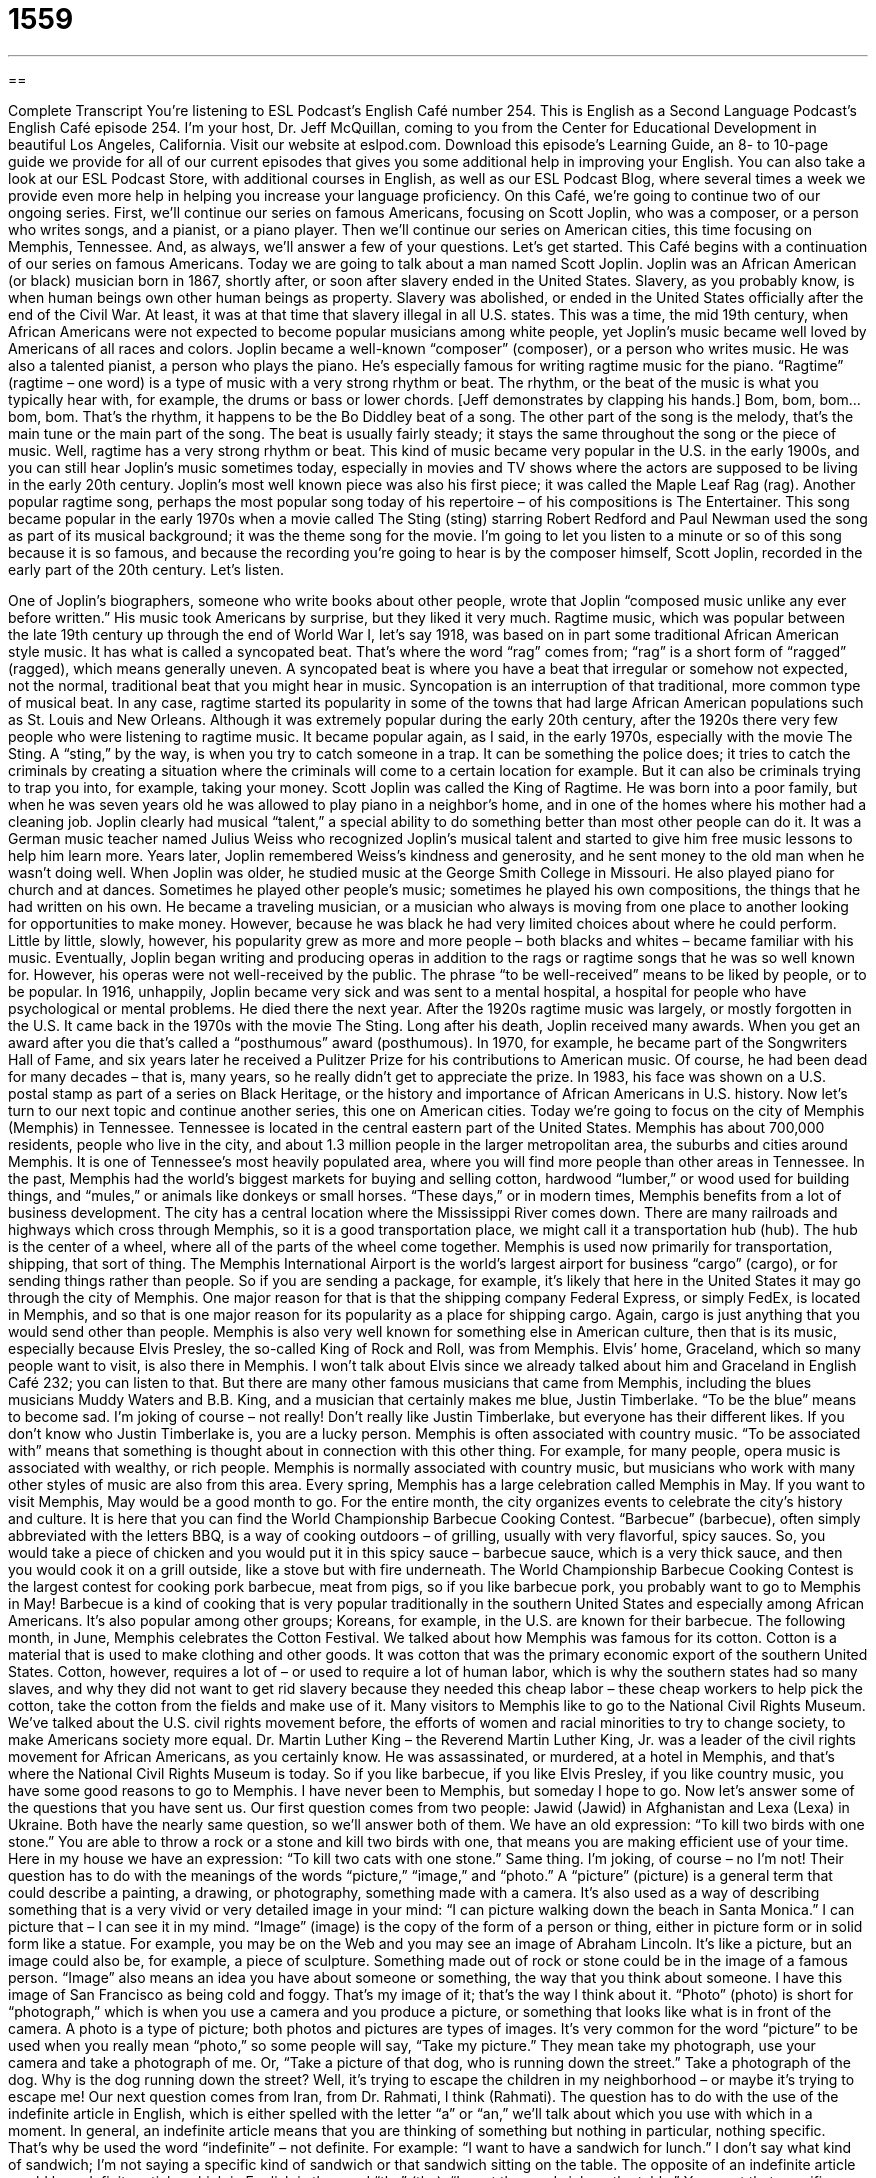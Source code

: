= 1559
:toc: left
:toclevels: 3
:sectnums:
:stylesheet: ../../../myAdocCss.css

'''

== 

Complete Transcript
You’re listening to ESL Podcast’s English Café number 254.
This is English as a Second Language Podcast’s English Café episode 254. I’m your host, Dr. Jeff McQuillan, coming to you from the Center for Educational Development in beautiful Los Angeles, California.
Visit our website at eslpod.com. Download this episode’s Learning Guide, an 8- to 10-page guide we provide for all of our current episodes that gives you some additional help in improving your English. You can also take a look at our ESL Podcast Store, with additional courses in English, as well as our ESL Podcast Blog, where several times a week we provide even more help in helping you increase your language proficiency.
On this Café, we’re going to continue two of our ongoing series. First, we’ll continue our series on famous Americans, focusing on Scott Joplin, who was a composer, or a person who writes songs, and a pianist, or a piano player. Then we’ll continue our series on American cities, this time focusing on Memphis, Tennessee. And, as always, we’ll answer a few of your questions. Let’s get started.
This Café begins with a continuation of our series on famous Americans. Today we are going to talk about a man named Scott Joplin. Joplin was an African American (or black) musician born in 1867, shortly after, or soon after slavery ended in the United States. Slavery, as you probably know, is when human beings own other human beings as property. Slavery was abolished, or ended in the United States officially after the end of the Civil War. At least, it was at that time that slavery illegal in all U.S. states. This was a time, the mid 19th century, when African Americans were not expected to become popular musicians among white people, yet Joplin’s music became well loved by Americans of all races and colors.
Joplin became a well-known “composer” (composer), or a person who writes music. He was also a talented pianist, a person who plays the piano. He’s especially famous for writing ragtime music for the piano. “Ragtime” (ragtime – one word) is a type of music with a very strong rhythm or beat. The rhythm, or the beat of the music is what you typically hear with, for example, the drums or bass or lower chords. [Jeff demonstrates by clapping his hands.] Bom, bom, bom…bom, bom. That’s the rhythm, it happens to be the Bo Diddley beat of a song. The other part of the song is the melody, that’s the main tune or the main part of the song. The beat is usually fairly steady; it stays the same throughout the song or the piece of music. Well, ragtime has a very strong rhythm or beat.
This kind of music became very popular in the U.S. in the early 1900s, and you can still hear Joplin’s music sometimes today, especially in movies and TV shows where the actors are supposed to be living in the early 20th century. Joplin’s most well known piece was also his first piece; it was called the Maple Leaf Rag (rag). Another popular ragtime song, perhaps the most popular song today of his repertoire – of his compositions is The Entertainer. This song became popular in the early 1970s when a movie called The Sting (sting) starring Robert Redford and Paul Newman used the song as part of its musical background; it was the theme song for the movie. I’m going to let you listen to a minute or so of this song because it is so famous, and because the recording you’re going to hear is by the composer himself, Scott Joplin, recorded in the early part of the 20th century. Let’s listen.
[music]
One of Joplin’s biographers, someone who write books about other people, wrote that Joplin “composed music unlike any ever before written.” His music took Americans by surprise, but they liked it very much. Ragtime music, which was popular between the late 19th century up through the end of World War I, let’s say 1918, was based on in part some traditional African American style music. It has what is called a syncopated beat. That’s where the word “rag” comes from; “rag” is a short form of “ragged” (ragged), which means generally uneven. A syncopated beat is where you have a beat that irregular or somehow not expected, not the normal, traditional beat that you might hear in music. Syncopation is an interruption of that traditional, more common type of musical beat. In any case, ragtime started its popularity in some of the towns that had large African American populations such as St. Louis and New Orleans. Although it was extremely popular during the early 20th century, after the 1920s there very few people who were listening to ragtime music. It became popular again, as I said, in the early 1970s, especially with the movie The Sting. A “sting,” by the way, is when you try to catch someone in a trap. It can be something the police does; it tries to catch the criminals by creating a situation where the criminals will come to a certain location for example. But it can also be criminals trying to trap you into, for example, taking your money.
Scott Joplin was called the King of Ragtime. He was born into a poor family, but when he was seven years old he was allowed to play piano in a neighbor’s home, and in one of the homes where his mother had a cleaning job. Joplin clearly had musical “talent,” a special ability to do something better than most other people can do it. It was a German music teacher named Julius Weiss who recognized Joplin’s musical talent and started to give him free music lessons to help him learn more. Years later, Joplin remembered Weiss’s kindness and generosity, and he sent money to the old man when he wasn’t doing well.
When Joplin was older, he studied music at the George Smith College in Missouri. He also played piano for church and at dances. Sometimes he played other people’s music; sometimes he played his own compositions, the things that he had written on his own. He became a traveling musician, or a musician who always is moving from one place to another looking for opportunities to make money. However, because he was black he had very limited choices about where he could perform. Little by little, slowly, however, his popularity grew as more and more people – both blacks and whites – became familiar with his music.
Eventually, Joplin began writing and producing operas in addition to the rags or ragtime songs that he was so well known for. However, his operas were not well-received by the public. The phrase “to be well-received” means to be liked by people, or to be popular.
In 1916, unhappily, Joplin became very sick and was sent to a mental hospital, a hospital for people who have psychological or mental problems. He died there the next year.
After the 1920s ragtime music was largely, or mostly forgotten in the U.S. It came back in the 1970s with the movie The Sting.
Long after his death, Joplin received many awards. When you get an award after you die that’s called a “posthumous” award (posthumous). In 1970, for example, he became part of the Songwriters Hall of Fame, and six years later he received a Pulitzer Prize for his contributions to American music. Of course, he had been dead for many decades – that is, many years, so he really didn’t get to appreciate the prize. In 1983, his face was shown on a U.S. postal stamp as part of a series on Black Heritage, or the history and importance of African Americans in U.S. history.
Now let’s turn to our next topic and continue another series, this one on American cities. Today we’re going to focus on the city of Memphis (Memphis) in Tennessee. Tennessee is located in the central eastern part of the United States. Memphis has about 700,000 residents, people who live in the city, and about 1.3 million people in the larger metropolitan area, the suburbs and cities around Memphis. It is one of Tennessee’s most heavily populated area, where you will find more people than other areas in Tennessee.
In the past, Memphis had the world’s biggest markets for buying and selling cotton, hardwood “lumber,” or wood used for building things, and “mules,” or animals like donkeys or small horses. “These days,” or in modern times, Memphis benefits from a lot of business development. The city has a central location where the Mississippi River comes down. There are many railroads and highways which cross through Memphis, so it is a good transportation place, we might call it a transportation hub (hub). The hub is the center of a wheel, where all of the parts of the wheel come together. Memphis is used now primarily for transportation, shipping, that sort of thing. The Memphis International Airport is the world’s largest airport for business “cargo” (cargo), or for sending things rather than people. So if you are sending a package, for example, it’s likely that here in the United States it may go through the city of Memphis. One major reason for that is that the shipping company Federal Express, or simply FedEx, is located in Memphis, and so that is one major reason for its popularity as a place for shipping cargo. Again, cargo is just anything that you would send other than people.
Memphis is also very well known for something else in American culture, then that is its music, especially because Elvis Presley, the so-called King of Rock and Roll, was from Memphis. Elvis’ home, Graceland, which so many people want to visit, is also there in Memphis. I won’t talk about Elvis since we already talked about him and Graceland in English Café 232; you can listen to that. But there are many other famous musicians that came from Memphis, including the blues musicians Muddy Waters and B.B. King, and a musician that certainly makes me blue, Justin Timberlake. “To be the blue” means to become sad. I’m joking of course – not really! Don’t really like Justin Timberlake, but everyone has their different likes. If you don’t know who Justin Timberlake is, you are a lucky person.
Memphis is often associated with country music. “To be associated with” means that something is thought about in connection with this other thing. For example, for many people, opera music is associated with wealthy, or rich people. Memphis is normally associated with country music, but musicians who work with many other styles of music are also from this area.
Every spring, Memphis has a large celebration called Memphis in May. If you want to visit Memphis, May would be a good month to go. For the entire month, the city organizes events to celebrate the city’s history and culture. It is here that you can find the World Championship Barbecue Cooking Contest. “Barbecue” (barbecue), often simply abbreviated with the letters BBQ, is a way of cooking outdoors – of grilling, usually with very flavorful, spicy sauces. So, you would take a piece of chicken and you would put it in this spicy sauce – barbecue sauce, which is a very thick sauce, and then you would cook it on a grill outside, like a stove but with fire underneath. The World Championship Barbecue Cooking Contest is the largest contest for cooking pork barbecue, meat from pigs, so if you like barbecue pork, you probably want to go to Memphis in May! Barbecue is a kind of cooking that is very popular traditionally in the southern United States and especially among African Americans. It’s also popular among other groups; Koreans, for example, in the U.S. are known for their barbecue.
The following month, in June, Memphis celebrates the Cotton Festival. We talked about how Memphis was famous for its cotton. Cotton is a material that is used to make clothing and other goods. It was cotton that was the primary economic export of the southern United States. Cotton, however, requires a lot of – or used to require a lot of human labor, which is why the southern states had so many slaves, and why they did not want to get rid slavery because they needed this cheap labor – these cheap workers to help pick the cotton, take the cotton from the fields and make use of it.
Many visitors to Memphis like to go to the National Civil Rights Museum. We’ve talked about the U.S. civil rights movement before, the efforts of women and racial minorities to try to change society, to make Americans society more equal. Dr. Martin Luther King – the Reverend Martin Luther King, Jr. was a leader of the civil rights movement for African Americans, as you certainly know. He was assassinated, or murdered, at a hotel in Memphis, and that’s where the National Civil Rights Museum is today.
So if you like barbecue, if you like Elvis Presley, if you like country music, you have some good reasons to go to Memphis. I have never been to Memphis, but someday I hope to go.
Now let’s answer some of the questions that you have sent us.
Our first question comes from two people: Jawid (Jawid) in Afghanistan and Lexa (Lexa) in Ukraine. Both have the nearly same question, so we’ll answer both of them. We have an old expression: “To kill two birds with one stone.” You are able to throw a rock or a stone and kill two birds with one, that means you are making efficient use of your time. Here in my house we have an expression: “To kill two cats with one stone.” Same thing. I’m joking, of course – no I’m not!
Their question has to do with the meanings of the words “picture,” “image,” and “photo.” A “picture” (picture) is a general term that could describe a painting, a drawing, or photography, something made with a camera. It’s also used as a way of describing something that is a very vivid or very detailed image in your mind: “I can picture walking down the beach in Santa Monica.” I can picture that – I can see it in my mind.
“Image” (image) is the copy of the form of a person or thing, either in picture form or in solid form like a statue. For example, you may be on the Web and you may see an image of Abraham Lincoln. It’s like a picture, but an image could also be, for example, a piece of sculpture. Something made out of rock or stone could be in the image of a famous person. “Image” also means an idea you have about someone or something, the way that you think about someone. I have this image of San Francisco as being cold and foggy. That’s my image of it; that’s the way I think about it.
“Photo” (photo) is short for “photograph,” which is when you use a camera and you produce a picture, or something that looks like what is in front of the camera. A photo is a type of picture; both photos and pictures are types of images. It’s very common for the word “picture” to be used when you really mean “photo,” so some people will say, “Take my picture.” They mean take my photograph, use your camera and take a photograph of me. Or, “Take a picture of that dog, who is running down the street.” Take a photograph of the dog. Why is the dog running down the street? Well, it’s trying to escape the children in my neighborhood – or maybe it’s trying to escape me!
Our next question comes from Iran, from Dr. Rahmati, I think (Rahmati). The question has to do with the use of the indefinite article in English, which is either spelled with the letter “a” or “an,” we’ll talk about which you use with which in a moment.
In general, an indefinite article means that you are thinking of something but nothing in particular, nothing specific. That’s why be used the word “indefinite” – not definite. For example: “I want to have a sandwich for lunch.” I don’t say what kind of sandwich; I’m not saying a specific kind of sandwich or that sandwich sitting on the table. The opposite of an indefinite article would be a definite article, which in English is the word “the” (the). “I want the sandwich on the table.” You want that specific, definite sandwich, not just any sandwich.
“A” and “an” are both indefinite articles; they’re used in front of certain nouns. The difference depends on the pronunciation of the word that comes after it. “An” (an) is used in front of words that either begin with a vowel or begin with the letter “h” that is silent. An example of a word with a silent “h” would be “honor” (honor); the “h” is not pronounced. So, we would say, “Jesse would like an orange” – “an.” “It’s an honor to meet you.” “Patrick is an American.”
However, sometimes when people are speaking quickly the “an” isn’t stressed and it may sound like it’s just the letter “a”. So, you may hear someone say “an American,” and you may not hear that it was “an,” you may have heard just the “a” part, and that happens when we are speaking quickly. Sometimes it happens because you are going to say one thing and then you change your mind and say another word, and if there’s a pause – if there’s a break in between it might not match. For example I might say, “I would like to meet a…” and then instead of saying “German” I might say “Englishman.” I would like to meet a…Englishman.” Well, the correct form is “I would like to meet an Englishman,” “an,” but because I changed my mind while I was speaking, the two didn’t match. I do this, unfortunately, a lot. I try not to, but you may hear me do that sometimes. If you do, now you know why!
If you have a question for ESL Podcast you can email us. Our address is eslpod@eslpod.com.
Before we go to our credits I want to thank you for listening. I thought it would be nice since we were talking about Scott Joplin to listen to another one of Joplin’s famous pieces of piano music called the Maple Leaf Rag. This is another public domain recording of that. I hope you enjoy it! After that, you’ll be able to hear our credits. Thank you again for listening, and we hope you come back and listen to us here on the English Café.
[music]
ESL Podcast’s English Café is written and produced by Dr. Jeff McQuillan and Dr. Lucy Tse, copyright 2010 by the Center for Educational Development.
Glossary
composer – a person who writes music
* Who is your favorite composer, Bach, Beethoven, or Brahms?
ragtime – a type of music with a very strong beat that was most popular in the United States in the early 1900s
* For several years, Jim played ragtime in a restaurant that had a 1930s theme.
talent – a special ability to do something, usually better than most other people can do it; natural skill
* Jeff has a talent for learning languages, and he is now studying Russian.
to be well-received – to be liked by people; to be popular; to be liked by an audience
* Do you think the company president’s speech tomorrow will be well-received?
largely – mostly; mainly; for the most part
* The audience consisted largely of men, but there were a few women there, too.
posthumous – award given after a person’s death; recognition given to someone after he or she has died; happening after a person’s death
* In Sandy’s will, she made a posthumous gift of $1 million to the university she had attended.
lumber – wood used for building; wood used in the construction of homes and other structures
* Let’s make sure we have enough lumber to build a large doghouse.
mule – an animal born from a donkey and a horse, often used for transporting heavy things
* The only way to carry these things into those steep mountains is by taking mules.
these days – in modern times; today
* Do many people still send personal letters through the mail these days, or do they mainly use email?
cargo – goods carried by ship, airplanes, or cars and trucks
* The police searched the ship’s cargo looking for stolen goods.
to be associated with (something) – to be thought about in connection with something
* There are many expenses associated with owning a home that renters don’t have to pay.
barbecue – the grilling of food; a way of cooking outdoors over a fire
* On a nice summer day, there’s nothing better than tasty barbecue and lots of cold drinks!
picture – a design or likeness made by different ways, such as painting, drawing, or photography; a description of something with so much detail it creates an image in one’s mind
* Lena drew a picture of her entire family and gave it to her parents as a present.
image – a design or likeness made by different ways, such as painting, drawing, or photography; an idea about someone or something, or the way people think about someone or something
* Can you put the image of my dog’s face on the front of a T-shirt?
photo – photograph; a picture or likeness of someone or something made with a camera
* Grandma’s house is filled with old photos of the family taken many years ago.
What Insiders Know
Elvis and the Memphis Mafia
Most people know who Elvis Presley was and are familiar with a few of his many hits songs. But how many people know about Elvis’ Memphis Mafia?
At the age of 13, Elvis’ family moved to Memphis, Tennessee, and Memphis became Elvis’ “adopted” (not original, but recognized now as) hometown. The Memphis Mafia was a nickname the “media” (sources of news, such as newspapers and magazines) called the group of friends, family, and employees who “accompanied” (went to places with) Elvis and worked around him.
A “mafia” is an organization of criminals who usually commit major crimes and make a lot of money illegally. This group of friends was called the Memphis Mafia because they liked to wear black clothing, black sunglasses, and ride around town in black cars, much like real mafia members.
From the beginning, Elvis liked having family and friends around him, and the early members of the Memphis Mafia were his cousins and a childhood friend. Later, as the Memphis Mafia grew bigger and bigger, the media said that the group “consisted of” (included) many “yes-men,” who agreed with everything Elvis said and who told Elvis what he wanted to hear, but who did not have his “best interest” (what was best for him) in mind.
Some in the Memphis Mafia were those who Elvis employed to help him, such as “bodyguards” (people whose job it is to guard and keep safe some person or some group) and “tour” (the plan of performing in different cities, one after the other) “logistics” (coordination of people and things for an event). Others were not Elvis’ employees, but were people who “lived off” (had their basic needs paid for by) Elvis’ gifts and other “fringe benefits” (extra benefits, other than money or a salary).